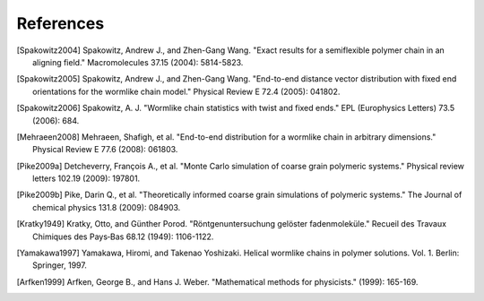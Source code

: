 .. _references:


References
==========

.. Spakowitz Lab references

.. [Spakowitz2004]
    Spakowitz, Andrew J., and Zhen-Gang Wang. "Exact results for a semiflexible polymer chain in an aligning field." Macromolecules 37.15 (2004): 5814-5823.

.. [Spakowitz2005]
    Spakowitz, Andrew J., and Zhen-Gang Wang. "End-to-end distance vector distribution with fixed end orientations for the wormlike chain model." Physical Review E 72.4 (2005): 041802.

.. [Spakowitz2006]
    Spakowitz, A. J. "Wormlike chain statistics with twist and fixed ends." EPL (Europhysics Letters) 73.5 (2006): 684.

.. [Mehraeen2008]
    Mehraeen, Shafigh, et al. "End-to-end distribution for a wormlike chain in arbitrary dimensions." Physical Review E 77.6 (2008): 061803.

.. Simulation methodologies

.. [Pike2009a]
    Detcheverry, François A., et al. "Monte Carlo simulation of coarse grain polymeric systems." Physical review letters 102.19 (2009): 197801.

.. [Pike2009b]
    Pike, Darin Q., et al. "Theoretically informed coarse grain simulations of polymeric systems." The Journal of chemical physics 131.8 (2009): 084903.

.. Wormlike Chain references

.. [Kratky1949]
    Kratky, Otto, and Günther Porod. "Röntgenuntersuchung gelöster fadenmoleküle." Recueil des Travaux Chimiques des Pays‐Bas 68.12 (1949): 1106-1122.

.. [Yamakawa1997]
    Yamakawa, Hiromi, and Takenao Yoshizaki. Helical wormlike chains in polymer solutions. Vol. 1. Berlin: Springer, 1997.

.. Mathematics references

.. [Arfken1999]
    Arfken, George B., and Hans J. Weber. "Mathematical methods for physicists." (1999): 165-169.
